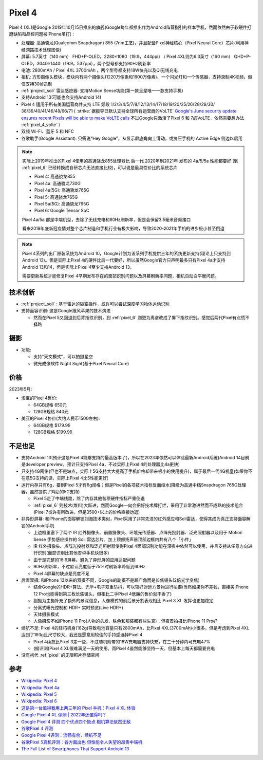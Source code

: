 .. _pixel_4:

=======================
Pixel 4
=======================

Pixel 4 (XL)是Google 2019年10月15日推出的旗舰(Google每年都推出作为Android阵营指引的样本手机，然而依然由于软硬件打磨缺陷和品控问题被iPhone吊打) :

- 处理器: 高通骁龙(Qualcomm Snapdragon) 855 (7nm工艺)，并且配备Pixel神经核心（Pixel Neural Core）芯片(利用神经网路技术处理图像)
- 屏幕: 5.7英寸（140 mm） FHD+P-OLED，2280×1080（19:9，444ppi） / Pixel 4XL则为6.3英寸（160 mm） QHD+P-OLED，3040×1440（19:9，537ppi），两个型号都支持90Hz刷新率
- 电池: 2800mAh / Pixel 4XL 3700mAh ，两个型号都支持18W快充以及Qi无线充电
- 相机: 方形摄像头模块，模块内有两个摄像头(1220万像素和1600万像素)、一个闪光灯和一个传感器，支持录制4K视频，但仅支持30帧录制
- :ref:`project_soli` 雷达感应器: 支持Motion Sense功能(第一款且是唯一一款支持手机)
- 支持Android 13(可能也会支持Android 14)
- Pixel 4 适用于所有美国运营商并支持 LTE 频段 1/2/3/4/5/7/8/12/13/14/17/18/19/20/25/26/28/29/30/ 38/39/40/41/46/48/66/71 ( :strike:`据报导已默认支持全球所有运营商的VoLTE` `Google's June security update ensures recent Pixels will be able to make VoLTE calls <https://www.androidpolice.com/google-pixel-volte-roaming-update/>`_ 不过Google只激活了Pixel 6 和 7的VoLTE，依然需要想办法 :ref:`pixel_4_volte` )
- 双频 Wi-Fi、蓝牙 5 和 NFC
- 谷歌助手(Google Assistant): 只需说“Hey Google”，从显示屏底角向上滑动，或挤压手机的 Active Edge 侧边以启用

.. note::

   实际上2019年推出的Pixel 4使用的高通骁龙855处理器比 后一代 2020年到2021年 发布的 4a/5/5a 性能都要好 (到 :ref:`pixel_6` 已经转换成自研芯片无法直接比较)，可以说是最具性价比的系统芯片

   - Pixel 4: 高通骁龙855
   - Pixel 4a: 高通骁龙730G
   - Pixel 4a(5G): 高通骁龙765G
   - Pixel 5: 高通骁龙765G
   - Pixel 5a(5G): 高通骁龙765G 
   - Pixel 6: Google Tensor SoC

   Pixel 4a/5a 都是中端机型，去除了无线充电和90Hz刷新率，但是会保留3.5毫米音频接口

   看来2019年底新冠疫情对整个芯片制造和手机行业有极大影响，导致2020-2021年手机的进步极小甚至倒退

.. note::

   Pixel 4系列的出厂原装系统为Android 10，Google计划为该系列手机提供三年的系统更新支持(理论上只支持到Android 12)。但是实际上Pixel 4的硬件比后一代要好，所以虽然Google官方只声明最多只有Pixel 4a才支持Android 13和14，但是实际上Pixel 4至少支持Android 13。

   需要更新系统才能修复Pixel 4早期发布存在的面部识别问题以及屏幕刷新率问题，相机自动白平衡问题。

技术创新
============

- :ref:`project_soli` : 基于雷达的隔空操作，或许可以尝试深度学习物体运动识别
- 支持面容识别: 这是Google跟风苹果的技术演进

  - 然而在Pixel 5又回退到后背指纹识别，到 :ref:`pixel_6` 则更为离谱改成了屏下指纹识别。感觉后两代Pixel有点慌不择路

摄影
=======

- 功能:

  - 支持"天文模式"，可以拍摄星空
  - 微光成像软件 Night Sight(基于Pixel Neural Core)

价格
=========

2023年5月:

- 淘宝的Pixel 4售价:

  - 64GB规格 650元
  - 128GB规格 840元

- 美亚的Pixel 4售价(大约人民币1500左右):

  - 64GB规格 $179.99
  - 128GB规格 $199.99

不足也足
===========

- 支持Android 13(预计这是Pixel 4能够支持的最高版本了)，所以在2023年依然可以体验最新Android系统(Android 14目前是developer preview，预计只支持Pixel 4a，不过实际上Pixel 4的处理器比4a更快)
- 只支持4G网络(但也不是缺点，实际上5G支持大大提高了手机价格却带来极小的使用提升)，属于最后一代4G机皇(如果你不在意5G支持的话，实际上Pixel 4比5性能更好)
- 运行内存只有6g，要到Pixel 5才有8g规格；但是Pixel的各项技术指标反而缩水(降级为高通中档Snapdragon 765G处理器，虽然提供了鸡肋的5G支持)

  - Pixel 5走了中端线路，除了内存其他各项硬件指标严重倒退
  - :ref:`pixel_6` 则技术(堆料)大跃进，然而Google一向会把好技术牌打烂，采用了非常激进然而不成熟的技术组合(Pixel 7或许有所改进，但是3500+以上的价格直接劝退)

- 非异形屏幕: 和iPhone的面容解锁刘海技术类似，Pixel采用了非常先进的红外感应和Soli雷达，使得其成为真正支持面容解锁的Android手机

  - 上边框里塞下了两个 IR 红外摄像头、前置摄像头、环境光传感器、点阵光投射器、泛光照射器以及用于 Motion Sense 手势感应操作的 Soli 雷达芯片，加上顶部扬声器顶部边框内共有八个「小件」
  - IR 红外摄像头、点阵光投射器和泛光照射器使得Pixel 4面部识别功能在深夜中依然可以使用，并且支持从任意方向进行识别(面部识别比其他安卓手机快很多)
  - 由于是完整的16:9屏幕，避免了异形屏的应用适配问题
  - 90Hz刷新率，不过默认亮度低于75%时刷新率降低到60Hz
  - Pixel 4屏幕的缺点是亮度不足

- 后置双摄: 和iPhone 12以来的双摄不同，Google的副摄不是超广角而是长焦镜头(2倍光学变焦)

  - 结合Google的HDR+算法、光学+电子双重防抖，可以较好对远方景物进行拍摄(当然如果你不差钱，直接买iPhone 12 Pro也能得到第三枚长焦镜头，但相比二手Pixel 4低廉的售价就不香了)
  - 副摄为主摄补充了额外的景深信息，人像模式的前后景分割表现相比 Pixel 3 XL 发挥也更加稳定
  - 分离式曝光控制和 HDR+ 实时预览(Live HDR+)
  - 天体摄影模式
  - 人像摄影不如iPhone 11 Pro(人物的头发，肤色和服装都有些失真)；但夜景拍摄比iPhone 11 Pro好

- 续航不足: Pixel 4的轻巧机身(162g)导致电池容量只有2800mAh，比Pixel 4XL(3700mAh)小很多，但是考虑到Pixel 4XL达到了193g且尺寸较大，我还是愿意用较佳的手持感选择Pixel 4

  - Pixel 4续航比Pixel 3差一些，不过随机附带的18W充电器支持快充，在三十分钟内可充电47%
  - (据评测)Pixel 4 XL很难满足一天的使用，而Pixel 4虽然能够坚持一天，但基本上每天都需要充电

- 没有初代 :ref:`pixel` 的无限照片存储空间

参考
========

- `Wikipedia: Pixel 4 <https://zh.wikipedia.org/wiki/Pixel_4>`_
- `Wikipedia: Pixel 4a <https://zh.wikipedia.org/wiki/Pixel_4a>`_
- `Wikipedia: Pixel 5 <https://zh.wikipedia.org/wiki/Pixel_5>`_
- `Wikipedia: Pixel 6 <https://zh.wikipedia.org/wiki/Pixel_6>`_
- `这是第一台值得我用上两三年的 Pixel 手机：Pixel 4 XL 体验 <https://sspai.com/post/57384>`_
- `Google Pixel 4 XL 评测 | 2022年还值得吗？ <https://barrazacarlos.com/zh-hans/google-pixel-4-xl-%E8%AF%84%E8%AE%BA/>`_
- `Google Pixel 4 评测 四个优点四个缺点 相机算法依然无敌 <https://www.sohu.com/a/350093307_120156943>`_
- `谷歌Pixel 4 评测 <https://zhuanlan.zhihu.com/p/413332543>`_
- `Google Pixel 4评测：流畅有余，续航不足 <https://zhuanlan.zhihu.com/p/105070379>`_
- `谷歌Pixel 5真机评测：各方面出色 但性能令人失望的昂贵中端机 <http://s.newhua.com/2020/1109/353958.shtml>`_
- `The Full List of Smartphones That Support Android 13 <https://lifehacker.com/the-full-list-of-smartphones-that-support-android-13-1849752237>`_
